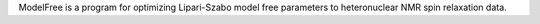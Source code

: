 .. title: ModelFree
.. slug: modelfree
.. date: 2013-03-04
.. tags: NMR, GPL, Fortran
.. link: http://cpmcnet.columbia.edu/dept/gsas/biochem/labs/palmer/software/modelfree.html
.. category: Open Source
.. type: text open_source
.. comments: 

ModelFree is a program for optimizing Lipari-Szabo model free parameters to heteronuclear NMR spin relaxation data.
